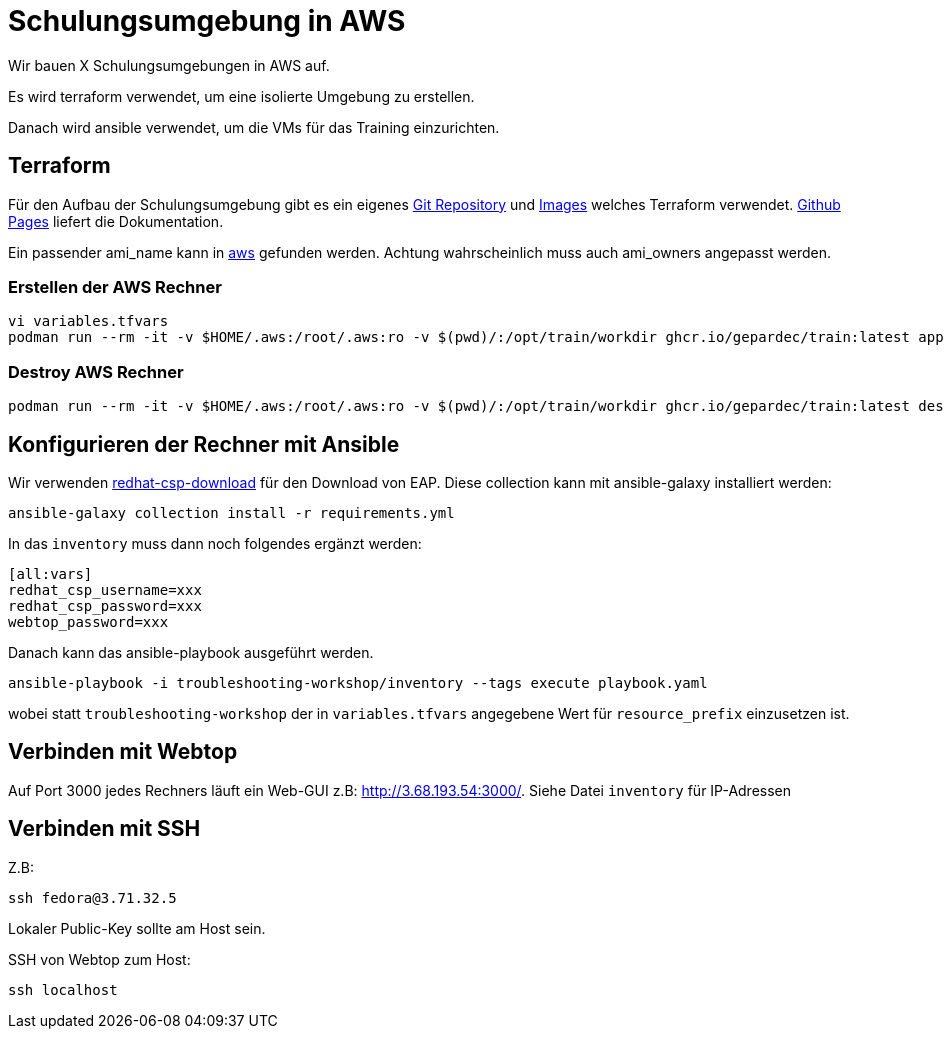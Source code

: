 # Schulungsumgebung in AWS

Wir bauen X Schulungsumgebungen in AWS auf.

Es wird terraform verwendet, um eine isolierte Umgebung zu erstellen.

Danach wird ansible verwendet, um die VMs für das Training einzurichten.

## Terraform

Für den Aufbau der Schulungsumgebung gibt es ein eigenes https://github.com/Gepardec/train[Git Repository] und https://github.com/Gepardec/train/pkgs/container/train[Images] welches Terraform verwendet.
https://gepardec.github.io/train/[Github Pages] liefert die Dokumentation.

Ein passender ami_name kann in https://eu-central-1.console.aws.amazon.com/ec2/home?region=eu-central-1#Images:visibility=public-images;search=:fedora;v=3;$case=tags:false%5C,client:false;$regex=tags:false%5C,client:false[aws] gefunden werden. Achtung wahrscheinlich muss auch ami_owners angepasst werden.


### Erstellen der AWS Rechner
```
vi variables.tfvars
podman run --rm -it -v $HOME/.aws:/root/.aws:ro -v $(pwd)/:/opt/train/workdir ghcr.io/gepardec/train:latest apply
```

### Destroy AWS Rechner
```
podman run --rm -it -v $HOME/.aws:/root/.aws:ro -v $(pwd)/:/opt/train/workdir ghcr.io/gepardec/train:latest destroy
```

## Konfigurieren der Rechner mit Ansible

Wir verwenden https://github.com/ansible-middleware/redhat-csp-download[redhat-csp-download] für den Download von EAP.
Diese collection kann mit ansible-galaxy installiert werden:
```
ansible-galaxy collection install -r requirements.yml
```

In das `inventory` muss dann noch folgendes ergänzt werden:

```
[all:vars]
redhat_csp_username=xxx
redhat_csp_password=xxx
webtop_password=xxx
```
Danach kann das ansible-playbook ausgeführt werden.
```
ansible-playbook -i troubleshooting-workshop/inventory --tags execute playbook.yaml
```
wobei statt `troubleshooting-workshop` der in `variables.tfvars` angegebene Wert für `resource_prefix` einzusetzen ist.

## Verbinden mit Webtop

Auf Port 3000 jedes Rechners läuft ein Web-GUI z.B: http://3.68.193.54:3000/. Siehe Datei `inventory` für IP-Adressen


## Verbinden mit SSH

Z.B:
```
ssh fedora@3.71.32.5
```
Lokaler Public-Key sollte am Host sein.

SSH von Webtop zum Host:
```
ssh localhost
``` 
